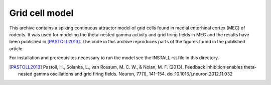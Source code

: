 Grid cell model
===============

This archive contains a spiking continuous attractor model of grid cells found
in medial entorhinal cortex (MEC) of rodents. It was used for modeling the
theta-nested gamma activity and grid firing fields in MEC and the results have
been published in [PASTOLL2013]_. The code in this archive reproduces parts of
the figures found in the published article.

For installation and prerequisites necessary to run the model see the
INSTALL.rst file in this directory.


.. [PASTOLL2013] Pastoll, H., Solanka, L., van Rossum, M. C. W., & Nolan, M. F.
    (2013). Feedback inhibition enables theta-nested gamma oscillations and grid
    firing fields. Neuron, 77(1), 141–154. doi:10.1016/j.neuron.2012.11.032

